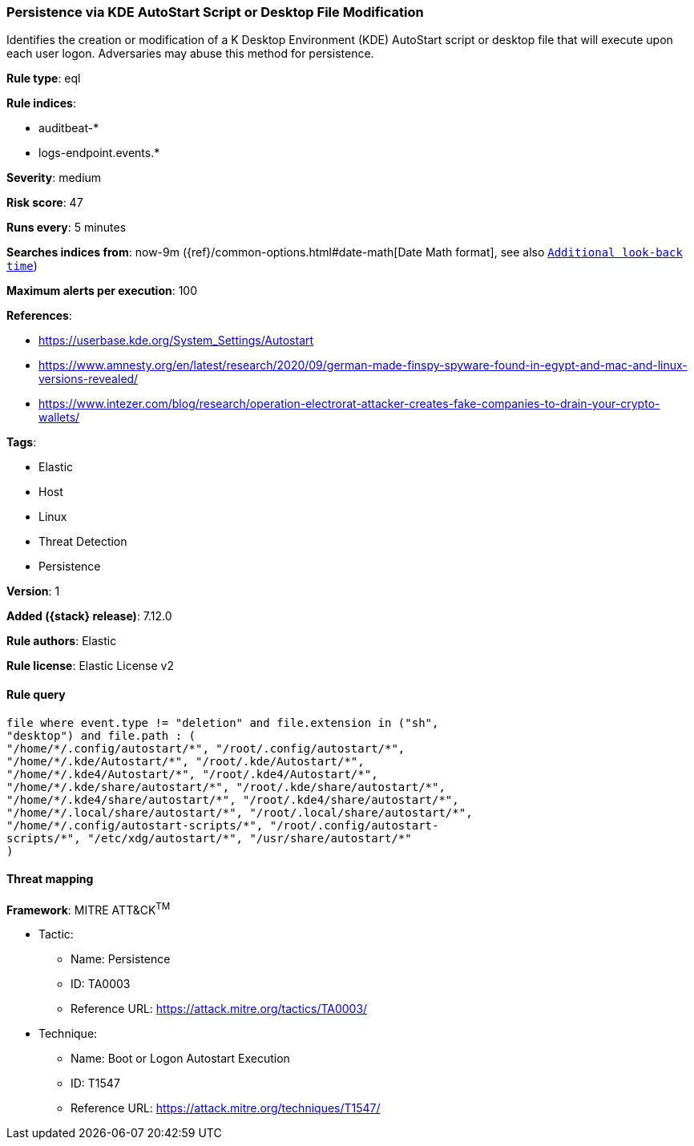 [[persistence-via-kde-autostart-script-or-desktop-file-modification]]
=== Persistence via KDE AutoStart Script or Desktop File Modification

Identifies the creation or modification of a K Desktop Environment (KDE) AutoStart script or desktop file that will execute upon each user logon. Adversaries may abuse this method for persistence.

*Rule type*: eql

*Rule indices*:

* auditbeat-*
* logs-endpoint.events.*

*Severity*: medium

*Risk score*: 47

*Runs every*: 5 minutes

*Searches indices from*: now-9m ({ref}/common-options.html#date-math[Date Math format], see also <<rule-schedule, `Additional look-back time`>>)

*Maximum alerts per execution*: 100

*References*:

* https://userbase.kde.org/System_Settings/Autostart
* https://www.amnesty.org/en/latest/research/2020/09/german-made-finspy-spyware-found-in-egypt-and-mac-and-linux-versions-revealed/
* https://www.intezer.com/blog/research/operation-electrorat-attacker-creates-fake-companies-to-drain-your-crypto-wallets/

*Tags*:

* Elastic
* Host
* Linux
* Threat Detection
* Persistence

*Version*: 1

*Added ({stack} release)*: 7.12.0

*Rule authors*: Elastic

*Rule license*: Elastic License v2

==== Rule query


[source,js]
----------------------------------
file where event.type != "deletion" and file.extension in ("sh",
"desktop") and file.path : (
"/home/*/.config/autostart/*", "/root/.config/autostart/*",
"/home/*/.kde/Autostart/*", "/root/.kde/Autostart/*",
"/home/*/.kde4/Autostart/*", "/root/.kde4/Autostart/*",
"/home/*/.kde/share/autostart/*", "/root/.kde/share/autostart/*",
"/home/*/.kde4/share/autostart/*", "/root/.kde4/share/autostart/*",
"/home/*/.local/share/autostart/*", "/root/.local/share/autostart/*",
"/home/*/.config/autostart-scripts/*", "/root/.config/autostart-
scripts/*", "/etc/xdg/autostart/*", "/usr/share/autostart/*"
)
----------------------------------

==== Threat mapping

*Framework*: MITRE ATT&CK^TM^

* Tactic:
** Name: Persistence
** ID: TA0003
** Reference URL: https://attack.mitre.org/tactics/TA0003/
* Technique:
** Name: Boot or Logon Autostart Execution
** ID: T1547
** Reference URL: https://attack.mitre.org/techniques/T1547/
